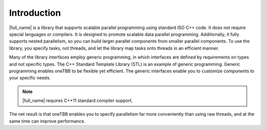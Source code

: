 .. _intro:

Introduction
============


|full_name| is a library that supports scalable parallel programming using
standard ISO C++ code. It does not require special languages or
compilers. It is designed to promote scalable data parallel programming.
Additionally, it fully supports nested parallelism, so you can build
larger parallel components from smaller parallel components. To use the
library, you specify tasks, not threads, and let the library map tasks
onto threads in an efficient manner.


Many of the library interfaces employ generic programming, in which
interfaces are defined by requirements on types and not specific types.
The C++ Standard Template Library (STL) is an example of generic
programming. Generic programming enables oneTBB to be flexible yet
efficient. The generic interfaces enable you to customize components to
your specific needs.


.. note:: 
   |full_name| requires C++11 standard compiler support.


The net result is that oneTBB enables you to specify parallelism far
more conveniently than using raw threads, and at the same time can
improve performance.
